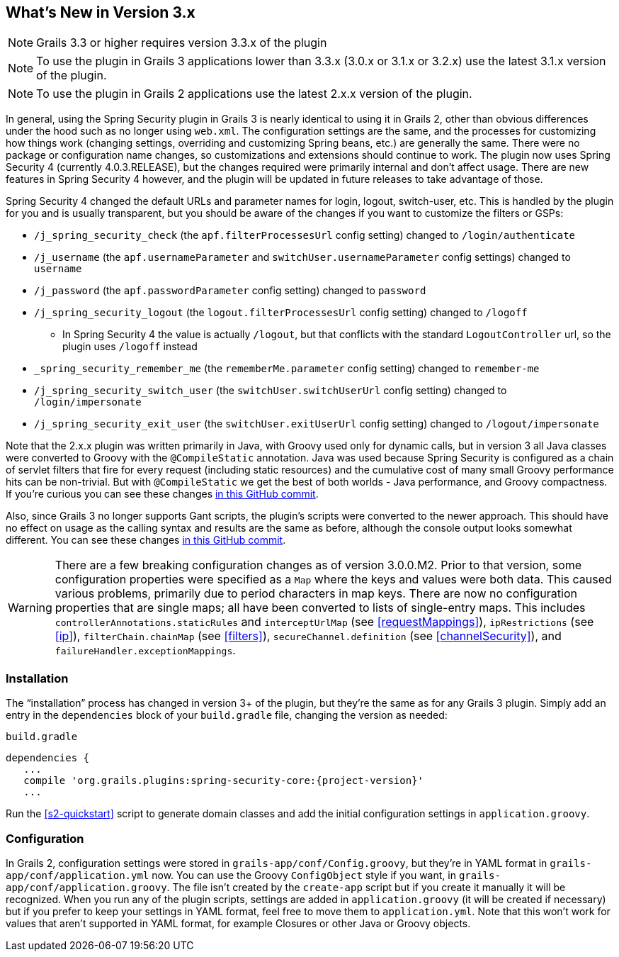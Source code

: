 [[newInV3.3]]
== What's New in Version 3.x

NOTE: Grails 3.3 or higher requires version 3.3.x of the plugin

NOTE: To use the plugin in Grails 3 applications lower than 3.3.x (3.0.x or 3.1.x or 3.2.x) use the latest 3.1.x version of the plugin.

NOTE: To use the plugin in Grails 2 applications use the latest 2.x.x version of the plugin.

In general, using the Spring Security plugin in Grails 3 is nearly identical to using it in Grails 2, other than obvious differences under the hood such as no longer using `web.xml`. The configuration settings are the same, and the processes for customizing how things work (changing settings, overriding and customizing Spring beans, etc.) are generally the same. There were no package or configuration name changes, so customizations and extensions should continue to work. The plugin now uses Spring Security 4 (currently 4.0.3.RELEASE), but the changes required were primarily internal and don't affect usage. There are new features in Spring Security 4 however, and the plugin will be updated in future releases to take advantage of those.

Spring Security 4 changed the default URLs and parameter names for login, logout, switch-user, etc. This is handled by the plugin for you and is usually transparent, but you should be aware of the changes if you want to customize the filters or GSPs:

* `/j_spring_security_check` (the `apf.filterProcessesUrl` config setting) changed to `/login/authenticate`
* `/j_username` (the `apf.usernameParameter` and `switchUser.usernameParameter` config settings) changed to `username`
* `/j_password` (the `apf.passwordParameter` config setting) changed to `password`
* `/j_spring_security_logout` (the `logout.filterProcessesUrl` config setting) changed to `/logoff`
** In Spring Security 4 the value is actually `/logout`, but that conflicts with the standard `LogoutController` url, so the plugin uses `/logoff` instead
* `_spring_security_remember_me` (the `rememberMe.parameter` config setting) changed to `remember-me`
* `/j_spring_security_switch_user` (the `switchUser.switchUserUrl` config setting) changed to `/login/impersonate`
* `/j_spring_security_exit_user` (the `switchUser.exitUserUrl` config setting) changed to `/logout/impersonate`

Note that the 2.x.x plugin was written primarily in Java, with Groovy used only for dynamic calls, but in version 3 all Java classes were converted to Groovy with the `@CompileStatic` annotation. Java was used because Spring Security is configured as a chain of servlet filters that fire for every request (including static resources) and the cumulative cost of many small Groovy performance hits can be non-trivial. But with `@CompileStatic` we get the best of both worlds - Java performance, and Groovy compactness. If you're curious you can see these changes https://github.com/grails-plugins/grails-spring-security-core/commit/da06fa44d8bbea0ff374dd31b1c6b28426bdf7b4[in this GitHub commit].

Also, since Grails 3 no longer supports Gant scripts, the plugin's scripts were converted to the newer approach. This should have no effect on usage as the calling syntax and results are the same as before, although the console output looks somewhat different. You can see these changes https://github.com/grails-plugins/grails-spring-security-core/commit/16484f44fe25a6f1c8687b8e27db6f08ed871436[in this GitHub commit].

[WARNING]
====
There are a few breaking configuration changes as of version 3.0.0.M2. Prior to that version, some configuration properties were specified as a `Map` where the keys and values were both data. This caused various problems, primarily due to period characters in map keys. There are now no configuration properties that are single maps; all have been converted to lists of single-entry maps. This includes `controllerAnnotations.staticRules` and `interceptUrlMap` (see <<requestMappings>>), `ipRestrictions` (see <<ip>>), `filterChain.chainMap` (see <<filters>>), `secureChannel.definition` (see <<channelSecurity>>), and `failureHandler.exceptionMappings`.
====

=== Installation

The "`installation`" process has changed in version 3+ of the plugin, but they're the same as for any Grails 3 plugin. Simply add an entry in the `dependencies` block of your `build.gradle` file, changing the version as needed:

[source,groovy]
[subs="attributes"]
.`build.gradle`
----
dependencies {
   ...
   compile 'org.grails.plugins:spring-security-core:{project-version}'
   ...
----

Run the <<s2-quickstart>> script to generate domain classes and add the initial configuration settings in `application.groovy`.

=== Configuration

In Grails 2, configuration settings were stored in `grails-app/conf/Config.groovy`, but they're in YAML format in `grails-app/conf/application.yml` now. You can use the Groovy `ConfigObject` style if you want, in `grails-app/conf/application.groovy`. The file isn't created by the `create-app` script but if you create it manually it will be recognized. When you run any of the plugin scripts, settings are added in `application.groovy` (it will be created if necessary) but if you prefer to keep your settings in YAML format, feel free to move them to `application.yml`. Note that this won't work for values that aren't supported in YAML format, for example Closures or other Java or Groovy objects.
